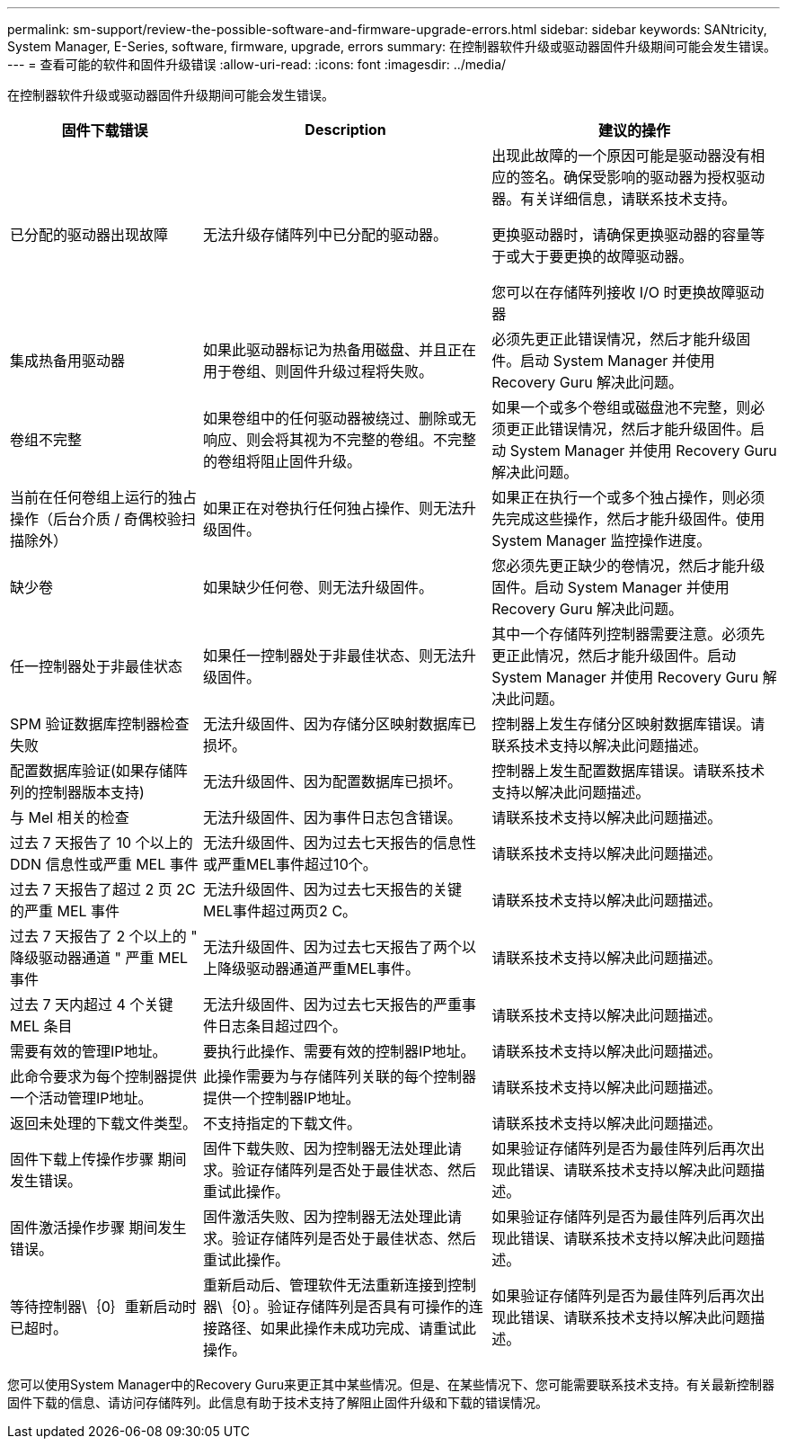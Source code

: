 ---
permalink: sm-support/review-the-possible-software-and-firmware-upgrade-errors.html 
sidebar: sidebar 
keywords: SANtricity, System Manager, E-Series, software, firmware, upgrade, errors 
summary: 在控制器软件升级或驱动器固件升级期间可能会发生错误。 
---
= 查看可能的软件和固件升级错误
:allow-uri-read: 
:icons: font
:imagesdir: ../media/


[role="lead"]
在控制器软件升级或驱动器固件升级期间可能会发生错误。

[cols="25h,~,~"]
|===
| 固件下载错误 | Description | 建议的操作 


 a| 
已分配的驱动器出现故障
 a| 
无法升级存储阵列中已分配的驱动器。
 a| 
出现此故障的一个原因可能是驱动器没有相应的签名。确保受影响的驱动器为授权驱动器。有关详细信息，请联系技术支持。

更换驱动器时，请确保更换驱动器的容量等于或大于要更换的故障驱动器。

您可以在存储阵列接收 I/O 时更换故障驱动器



 a| 
集成热备用驱动器
 a| 
如果此驱动器标记为热备用磁盘、并且正在用于卷组、则固件升级过程将失败。
 a| 
必须先更正此错误情况，然后才能升级固件。启动 System Manager 并使用 Recovery Guru 解决此问题。



 a| 
卷组不完整
 a| 
如果卷组中的任何驱动器被绕过、删除或无响应、则会将其视为不完整的卷组。不完整的卷组将阻止固件升级。
 a| 
如果一个或多个卷组或磁盘池不完整，则必须更正此错误情况，然后才能升级固件。启动 System Manager 并使用 Recovery Guru 解决此问题。



 a| 
当前在任何卷组上运行的独占操作（后台介质 / 奇偶校验扫描除外）
 a| 
如果正在对卷执行任何独占操作、则无法升级固件。
 a| 
如果正在执行一个或多个独占操作，则必须先完成这些操作，然后才能升级固件。使用 System Manager 监控操作进度。



 a| 
缺少卷
 a| 
如果缺少任何卷、则无法升级固件。
 a| 
您必须先更正缺少的卷情况，然后才能升级固件。启动 System Manager 并使用 Recovery Guru 解决此问题。



 a| 
任一控制器处于非最佳状态
 a| 
如果任一控制器处于非最佳状态、则无法升级固件。
 a| 
其中一个存储阵列控制器需要注意。必须先更正此情况，然后才能升级固件。启动 System Manager 并使用 Recovery Guru 解决此问题。



 a| 
SPM 验证数据库控制器检查失败
 a| 
无法升级固件、因为存储分区映射数据库已损坏。
 a| 
控制器上发生存储分区映射数据库错误。请联系技术支持以解决此问题描述。



 a| 
配置数据库验证(如果存储阵列的控制器版本支持)
 a| 
无法升级固件、因为配置数据库已损坏。
 a| 
控制器上发生配置数据库错误。请联系技术支持以解决此问题描述。



 a| 
与 Mel 相关的检查
 a| 
无法升级固件、因为事件日志包含错误。
 a| 
请联系技术支持以解决此问题描述。



 a| 
过去 7 天报告了 10 个以上的 DDN 信息性或严重 MEL 事件
 a| 
无法升级固件、因为过去七天报告的信息性或严重MEL事件超过10个。
 a| 
请联系技术支持以解决此问题描述。



 a| 
过去 7 天报告了超过 2 页 2C 的严重 MEL 事件
 a| 
无法升级固件、因为过去七天报告的关键MEL事件超过两页2 C。
 a| 
请联系技术支持以解决此问题描述。



 a| 
过去 7 天报告了 2 个以上的 " 降级驱动器通道 " 严重 MEL 事件
 a| 
无法升级固件、因为过去七天报告了两个以上降级驱动器通道严重MEL事件。
 a| 
请联系技术支持以解决此问题描述。



 a| 
过去 7 天内超过 4 个关键 MEL 条目
 a| 
无法升级固件、因为过去七天报告的严重事件日志条目超过四个。
 a| 
请联系技术支持以解决此问题描述。



 a| 
需要有效的管理IP地址。
 a| 
要执行此操作、需要有效的控制器IP地址。
 a| 
请联系技术支持以解决此问题描述。



 a| 
此命令要求为每个控制器提供一个活动管理IP地址。
 a| 
此操作需要为与存储阵列关联的每个控制器提供一个控制器IP地址。
 a| 
请联系技术支持以解决此问题描述。



 a| 
返回未处理的下载文件类型。
 a| 
不支持指定的下载文件。
 a| 
请联系技术支持以解决此问题描述。



 a| 
固件下载上传操作步骤 期间发生错误。
 a| 
固件下载失败、因为控制器无法处理此请求。验证存储阵列是否处于最佳状态、然后重试此操作。
 a| 
如果验证存储阵列是否为最佳阵列后再次出现此错误、请联系技术支持以解决此问题描述。



 a| 
固件激活操作步骤 期间发生错误。
 a| 
固件激活失败、因为控制器无法处理此请求。验证存储阵列是否处于最佳状态、然后重试此操作。
 a| 
如果验证存储阵列是否为最佳阵列后再次出现此错误、请联系技术支持以解决此问题描述。



 a| 
等待控制器\｛0｝重新启动时已超时。
 a| 
重新启动后、管理软件无法重新连接到控制器\｛0｝。验证存储阵列是否具有可操作的连接路径、如果此操作未成功完成、请重试此操作。
 a| 
如果验证存储阵列是否为最佳阵列后再次出现此错误、请联系技术支持以解决此问题描述。

|===
您可以使用System Manager中的Recovery Guru来更正其中某些情况。但是、在某些情况下、您可能需要联系技术支持。有关最新控制器固件下载的信息、请访问存储阵列。此信息有助于技术支持了解阻止固件升级和下载的错误情况。
